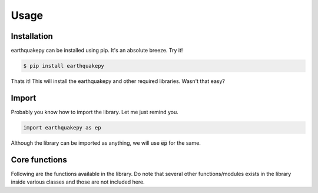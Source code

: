 Usage
=====

Installation
------------

earthquakepy can be installed using pip. It's an absolute breeze. Try it!

.. code-block:: console

                $ pip install earthquakepy

Thats it! This will install the earthquakepy and other required libraries. Wasn't that easy?

Import
------

Probably you know how to import the library. Let me just remind you.

.. code-block:: python

   import earthquakepy as ep

Although the library can be imported as anything, we will use :code:`ep` for the same.

Core functions
--------------

Following are the functions available in the library. Do note that several other functions/modules exists in the library inside various classes and those are not included here.

.. py:function:: earthquakepy.read_peer_nga_file(filename)

   Reads a PEER-NGA west2 database record from a file given by filename.

   :param str filename: filename of the record file.
   :returns: TimeSeries object
   :rtype: earthquakepy.timeseries.Timeseries


.. py:function:: earthquakepy.read_raw_file(filename, **kwargs)

    Reads the data from a raw file with first column as time axis and second column as ordinates. This function is a wrapper around numpy.genfromtxt and accepts all of its arguments.

    :param str filename: filename of the raw data file.
    :param **kwargs: Optional arguments to be passed to numpy.genfromtxt
    :returns: TimeSeries object
    :rtype: earthquakepy.timeseries.TimeSeries


.. py:function:: earthquakepy.sdof(m=None, c=0.0, k=None, xi=0.0, wn=None, T=None)

    Creates a SDOF system object from the parameters provided. User should provide the set of parameters appropriately.

    :param m: mass of the system.
    :param c: damping constant of the system.
    :param k: stiffness of the system.
    :param xi: damping ratio of the system.
    :param wn: natural frequency of the system.
    :param T: Period of the system.
    :type m: float or None
    :type c: float
    :type k: float or None
    :type xi: float
    :type wn: float or None
    :type T: float or None
    :returns: Sdof object
    :rtype: earthquakepy.singledof.Sdof


.. py:function:: earthquakepy.mdof(M=None, C=None, K=None)

    Creates a MDOF system object from the parameters provided.

    :param M: Mass matrix
    :param C: Damping matrix
    :param K: STiffness matrix
    :type M: 2-D array
    :type C: 2-D array
    :type K: 2-D array
    :returns: Mdof object
    :rtype: earthquakepy.multidof.Mdof


.. py:function:: earthquakepy.read_ops_json_model(filename)

    Reads a json model file generated by OpenSees using

    .. code-block:: tcl

        print -JSON -file filename

    :param str filename: json file filename
    :returns: OpenSeesModel object
    :rtype: earthquakepy.opensees_classes.OpenSeesModel


.. py:function:: earthquakepy.read_ops_node_output(filename, ncomps, [nodeTags=[], compNames=[]], **kwargs)

    Reads node output file generated by opensees node recorder command.

    :param str filename: Node output file name
    :param int ncomps: Number of components per node
    :param nodeTags: Optional, list of node tags to be used. Default: [1, 2, ...., n]
    :param compNames: Optional, list of component names. Default: ["0", "1", "2"]
    :type nodeTags: 1-D array or list
    :type compNames: 1-D array or list
    :returns: OpenSeesNodeOutput object
    :rtype: earthquakepy.opensees_helper.OpenSeesNodeOutput


.. py:function:: earthquakepy.read_ops_element_output(filename, ncomps, [nodeTags=[], compNames=[]], **kwargs)

    Reads node output file generated by opensees element recorder command.

    :param str filename: Element output file name
    :param int ncomps: Number of components per element
    :param elmTags: Optional, list of element tags to be used. Default: [1, 2, ...., n]
    :param compNames: Optional, list of component names. Default: ["0", "1", "2"]
    :type elmTags: 1-D array or list
    :type compNames: 1-D array or list
    :returns: OpenSeesNodeOutput object
    :rtype: earthquakepy.opensees_helper.OpenSeesNodeOutput
